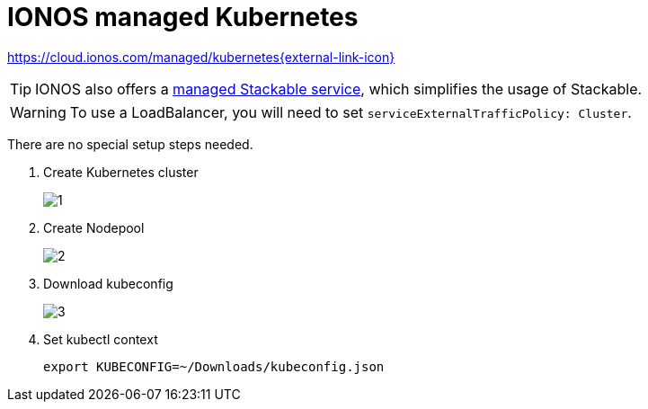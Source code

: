 = IONOS managed Kubernetes

https://cloud.ionos.com/managed/kubernetes[https://cloud.ionos.com/managed/kubernetes{external-link-icon}^]

TIP: IONOS also offers a xref:kubernetes/ionos-managed-stackable.adoc[managed Stackable service], which simplifies the usage of Stackable.

WARNING: To use a LoadBalancer, you will need to set `serviceExternalTrafficPolicy: Cluster`.

There are no special setup steps needed.

. Create Kubernetes cluster
+
image::managed-k8s/ionos/1.png[]

. Create Nodepool
+
image::managed-k8s/ionos/2.png[]

. Download kubeconfig
+
image::managed-k8s/ionos/3.png[]

. Set kubectl context
+
[source,bash]
----
export KUBECONFIG=~/Downloads/kubeconfig.json
----
